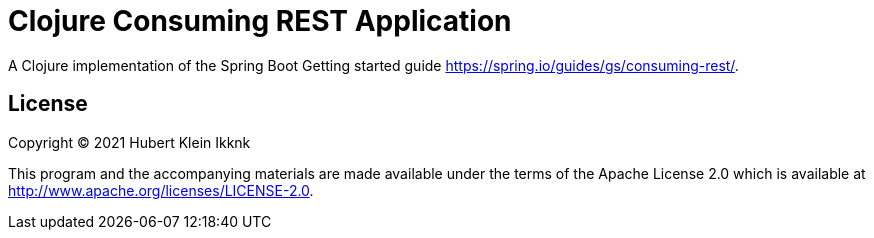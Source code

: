 = Clojure Consuming REST Application

A Clojure implementation of the Spring Boot Getting started guide https://spring.io/guides/gs/consuming-rest/.

== License

Copyright © 2021 Hubert Klein Ikknk

This program and the accompanying materials are made available under the terms of the Apache License 2.0 which is available at http://www.apache.org/licenses/LICENSE-2.0.
